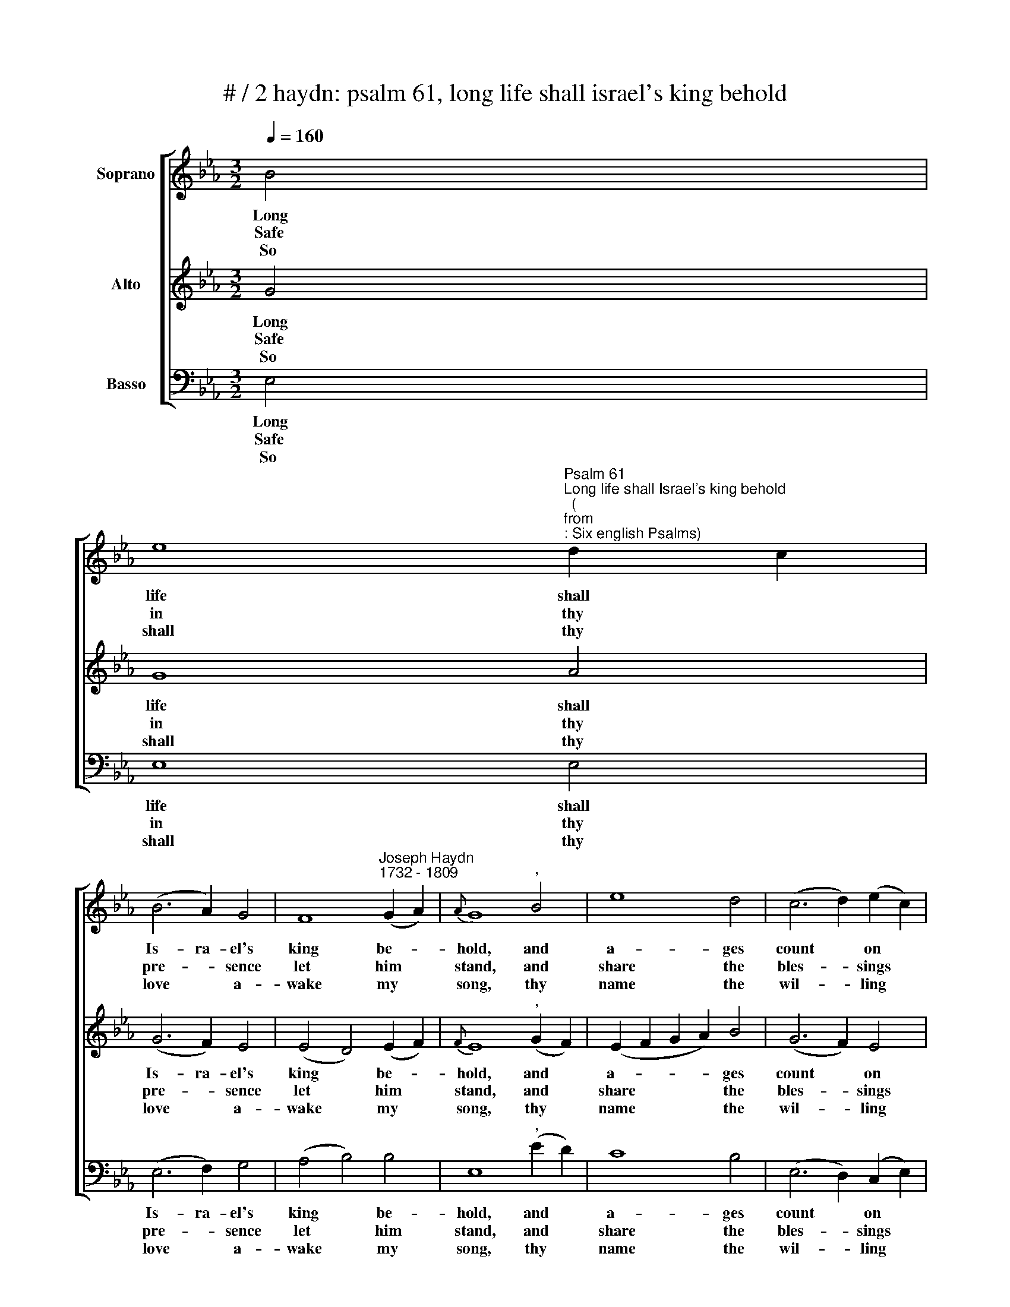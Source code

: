 X:1
T:# / 2 haydn: psalm 61, long life shall israel's king behold
%%score [ 1 2 3 ]
L:1/8
Q:1/4=160
M:3/2
K:Eb
V:1 treble nm="Soprano"
V:2 treble nm="Alto"
V:3 bass nm="Basso"
V:1
 B4 | %1
w: Long|
w: Safe|
w: So|
 e8"^Psalm 61""^Long life shall Israel's king behold""^(""^from""^: Six english Psalms)" d2 c2 | %2
w: life shall *|
w: in thy *|
w: shall thy *|
 (B6 A2) G4 | F8"^Joseph Haydn""^1732 - 1809" (G2 A2) |{A} G8"^," B4 | e8 d4 | (c6 d2) (e2 c2) | %7
w: Is- ra- el's|king be- *|hold, and|a- ges|count * on *|
w: pre- * sence|let him *|stand, and|share the|bles- * sings *|
w: love * a-|wake my *|song, thy|name the|wil- * ling *|
 B8 =A4 | B8"^," d4 | (e6 g2) (f2 e2) | (e4 d4) (c2 B2) | B8 (A2 G2) | (G4 F4)"^," F4 | %13
w: a- ges|roll'd; with|last- * ing *|joy * thy *|ser- vant's *|eyes * shall|
w: of thy|hand; his|dwel- * ling *|let * thy *|thruth de *|fend, * thy|
w: note pro-|long, while|warm'd * with *|zeal, * my *|vows I *|pay, * and|
 (G6 A2) B4 | (c6 !courtesy!=d2) e4 | (f4 e4) d4 | !fermata!e8 |] %17
w: see * his|chil- * dren's|chil- * \-dren|rise.|
w: mer- * cy|on- * his|steps * at-|tend.|
w: bless * thee|to * my|la- * test|day.|
V:2
 G4 | G8 A4 | (G6 F2) E4 | (E4 D4) (E2 F2) |{F} E8"^," (G2 F2) | (E2 F2 G2 A2) B4 | (G6 F2) E4 | %7
w: Long|life shall|Is- ra- el's|king * be- *|hold, and *|a- * * * ges|count * on|
w: Safe|in thy|pre- * sence|let * him *|stand, and *|share * * * the|bles- * sings|
w: So|shall thy|love * a-|wake * my *|song, thy *|name * * * the|wil- * ling|
 D8 C4 | D8"^," (B2 !courtesy!_A2) | G8 =A4 | B8 (!courtesy!_A2 G2) | G8 (F2 E2) | (E4 D4)"^," D4 | %13
w: a- ges|roll'd; with *|last- ing|joy thy *|ser- vant's *|eyes * shall|
w: of thy|hand; his *|dwel- ling|let thy *|truth de- *|fend, * thy|
w: note pro-|long, while *|warm'd with|zeal, thy *|vows I *|pay, * and|
 (E6 F2) G4 | A8 (B2 e2) | (c2 A2) G4 F4 | !fermata!G8 |] %17
w: see * his|chil- dren's *|chil- * * \-dren|rise.|
w: mer- * cy|on his *|steps * * at-|tend.|
w: bless * the|to my *|la- * * test|day.|
V:3
 E,4 | E,8 E,4 | (E,6 F,2) G,4 | (A,4 B,4) B,4 | E,8"^," (E2 D2) | C8 B,4 | (E,6 D,2) (C,2 E,2) | %7
w: Long|life shall|Is- ra- el's|king * be-|hold, and *|a- ges|count * on *|
w: Safe|in thy|pre- * sence|let * him|stand, and *|share the|bles- * sings *|
w: So|shall thy|love * a-|wake * my|song, thy *|name the|wil- * ling *|
 F,8 F,4 | B,,8"^," B,4 | C8 F,4 | B,8 D,4 | (E,6 F,2) (G,2 A,2) | B,6"^," F,2 B,2 A,2 | %13
w: a- ges|roll'd; with|last- ing|joy thy|ser- * vant's *|eyes shall see his|
w: of thy|hand; his|dwel- ling|let thy|truth * de- *|fend, thy mer- cy|
w: note pro-|long, while|warm'd with|zeal, my|vows * I *|pay, and bless thee|
 G,2 F,2 E,2 E,2 E2 _D2 | C2 B,2 (A,2 F,2) (G,2 E,2) | (A,4 B,4) B,,4 | !fermata!E,8 |] %17
w: chil- dren's chil- dren rise, shall|see his chil- * dren's *|chil- * dren|rise.|
w: on his steps at- tend,. thy|mer- cy on- * his *|steps * at-|tend..|
w: to~ my la- test day, and|bless thee to * my *|la- * test|day.|

